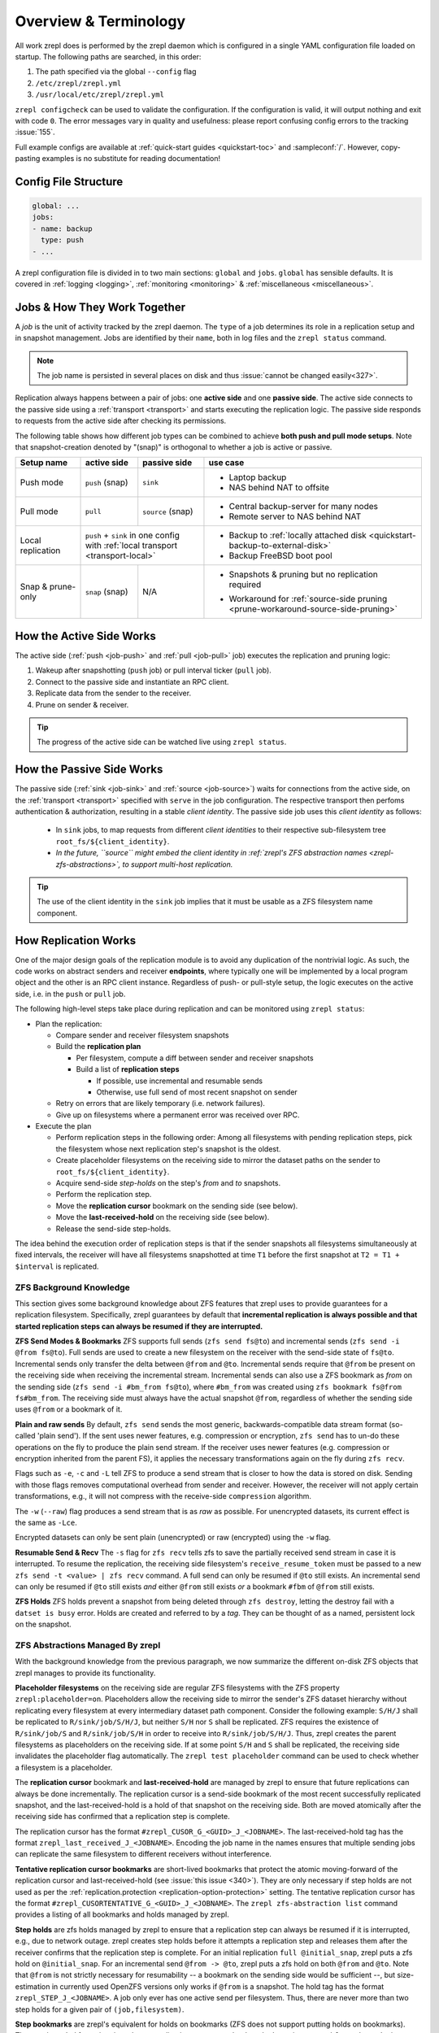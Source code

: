 
Overview & Terminology
======================

All work zrepl does is performed by the zrepl daemon which is configured in a single YAML configuration file loaded on startup.
The following paths are searched, in this order:

1. The path specified via the global ``--config`` flag
2. ``/etc/zrepl/zrepl.yml``
3. ``/usr/local/etc/zrepl/zrepl.yml``

``zrepl configcheck`` can be used to validate the configuration.
If the configuration is valid, it will output nothing and exit with code ``0``.
The error messages vary in quality and usefulness: please report confusing config errors to the tracking :issue:`155`.

Full example configs are available at :ref:`quick-start guides <quickstart-toc>` and :sampleconf:`/`.
However, copy-pasting examples is no substitute for reading documentation!

Config File Structure
---------------------

.. code-block:: yaml

   global: ...
   jobs:
   - name: backup
     type: push
   - ...

A zrepl configuration file is divided in to two main sections: ``global`` and ``jobs``.
``global`` has sensible defaults. It is covered in :ref:`logging <logging>`, :ref:`monitoring <monitoring>` \& :ref:`miscellaneous <miscellaneous>`.

.. _job-overview:

Jobs \& How They Work Together
------------------------------

A *job* is the unit of activity tracked by the zrepl daemon.
The ``type`` of a job determines its role in a replication setup and in snapshot management.
Jobs are identified by their ``name``, both in log files and the ``zrepl status`` command.

.. NOTE::
   The job name is persisted in several places on disk and thus :issue:`cannot be changed easily<327>`.

Replication always happens between a pair of jobs: one **active side** and one **passive side**.
The active side connects to the passive side using a :ref:`transport <transport>` and starts executing the replication logic.
The passive side responds to requests from the active side after checking its permissions.

The following table shows how different job types can be combined to achieve **both push and pull mode setups**.
Note that snapshot-creation denoted by "(snap)" is orthogonal to whether a job is active or passive.

+-----------------------+--------------+----------------------------------+------------------------------------------------------------------------------------+
| Setup name            | active side  | passive side                     | use case                                                                           |
+=======================+==============+==================================+====================================================================================+
| Push mode             | ``push``     | ``sink``                         | * Laptop backup                                                                    |
|                       | (snap)       |                                  | * NAS behind NAT to offsite                                                        |
+-----------------------+--------------+----------------------------------+------------------------------------------------------------------------------------+
| Pull mode             | ``pull``     | ``source``                       | * Central backup-server for many nodes                                             |
|                       |              | (snap)                           | * Remote server to NAS behind NAT                                                  |
+-----------------------+--------------+----------------------------------+------------------------------------------------------------------------------------+
| Local replication     | | ``push`` + ``sink`` in one config             | * Backup to :ref:`locally attached disk <quickstart-backup-to-external-disk>`      |
|                       | | with :ref:`local transport <transport-local>` | * Backup FreeBSD boot pool                                                         |
+-----------------------+--------------+----------------------------------+------------------------------------------------------------------------------------+
| Snap & prune-only     | ``snap``     | N/A                              | * | Snapshots & pruning but no replication                                         |
|                       | (snap)       |                                  |   | required                                                                       |
|                       |              |                                  | * Workaround for :ref:`source-side pruning <prune-workaround-source-side-pruning>` |
+-----------------------+--------------+----------------------------------+------------------------------------------------------------------------------------+

How the Active Side Works
-------------------------

The active side (:ref:`push <job-push>` and :ref:`pull <job-pull>` job) executes the replication and pruning logic:

1. Wakeup after snapshotting (``push`` job) or pull interval ticker (``pull`` job).
2. Connect to the passive side and instantiate an RPC client.
3. Replicate data from the sender to the receiver.
4. Prune on sender & receiver.

.. TIP::
  The progress of the active side can be watched live using ``zrepl status``.

.. _overview-passive-side--client-identity:

How the Passive Side Works
--------------------------

The passive side (:ref:`sink <job-sink>` and :ref:`source <job-source>`) waits for connections from the active side,
on the :ref:`transport <transport>` specified with ``serve`` in the job configuration.
The respective transport then perfoms authentication & authorization, resulting in a stable *client identity*.
The passive side job uses this *client identity* as follows:

   * In ``sink`` jobs, to map requests from different *client identities* to their respective sub-filesystem tree ``root_fs/${client_identity}``.
   * *In the future, ``source`` might embed the client identity in :ref:`zrepl's ZFS abstraction names <zrepl-zfs-abstractions>`, to support multi-host replication.*

.. TIP::
   The use of the client identity in the ``sink`` job implies that it must be usable as a ZFS filesystem name component.

.. _overview-how-replication-works:

How Replication Works
---------------------

One of the major design goals of the replication module is to avoid any duplication of the nontrivial logic.
As such, the code works on abstract senders and receiver **endpoints**, where typically one will be implemented by a local program object and the other is an RPC client instance.
Regardless of push- or pull-style setup, the logic executes on the active side, i.e. in the ``push`` or ``pull`` job.

The following high-level steps take place during replication and can be monitored using ``zrepl status``:

* Plan the replication:

  * Compare sender and receiver filesystem snapshots
  * Build the **replication plan**

    * Per filesystem, compute a diff between sender and receiver snapshots
    * Build a list of **replication steps**

      * If possible, use incremental and resumable sends
      * Otherwise, use full send of most recent snapshot on sender

  * Retry on errors that are likely temporary (i.e. network failures).
  * Give up on filesystems where a permanent error was received over RPC.

* Execute the plan

  * Perform replication steps in the following order:
    Among all filesystems with pending replication steps, pick the filesystem whose next replication step's snapshot is the oldest.
  * Create placeholder filesystems on the receiving side to mirror the dataset paths on the sender to ``root_fs/${client_identity}``.
  * Acquire send-side *step-holds* on the step's `from` and `to` snapshots.
  * Perform the replication step.
  * Move the **replication cursor** bookmark on the sending side (see below).
  * Move the **last-received-hold** on the receiving side (see below).
  * Release the send-side step-holds.

The idea behind the execution order of replication steps is that if the sender snapshots all filesystems simultaneously at fixed intervals, the receiver will have all filesystems snapshotted at time ``T1`` before the first snapshot at ``T2 = T1 + $interval`` is replicated.

ZFS Background Knowledge
^^^^^^^^^^^^^^^^^^^^^^^^
This section gives some background knowledge about ZFS features that zrepl uses to provide guarantees for a replication filesystem.
Specifically, zrepl guarantees by default that **incremental replication is always possible and that started replication steps can always be resumed if they are interrupted.**

**ZFS Send Modes & Bookmarks**
ZFS supports full sends (``zfs send fs@to``) and incremental sends (``zfs send -i @from fs@to``).
Full sends are used to create a new filesystem on the receiver with the send-side state of ``fs@to``.
Incremental sends only transfer the delta between ``@from`` and ``@to``.
Incremental sends require that ``@from`` be present on the receiving side when receiving the incremental stream.
Incremental sends can also use a ZFS bookmark as *from* on the sending side (``zfs send -i #bm_from fs@to``), where ``#bm_from`` was created using ``zfs bookmark fs@from fs#bm_from``.
The receiving side must always have the actual snapshot ``@from``, regardless of whether the sending side uses ``@from`` or a bookmark of it.

.. _zfs-background-knowledge-plain-vs-raw-sends:

**Plain and raw sends**
By default, ``zfs send`` sends the most generic, backwards-compatible data stream format (so-called 'plain send').
If the sent uses newer features, e.g. compression or encryption, ``zfs send`` has to un-do these operations on the fly to produce the plain send stream.
If the receiver uses newer features (e.g. compression or encryption inherited from the parent FS), it applies the necessary transformations again on the fly during ``zfs recv``.

Flags such as ``-e``, ``-c`` and ``-L``  tell ZFS to produce a send stream that is closer to how the data is stored on disk.
Sending with those flags removes computational overhead from sender and receiver.
However, the receiver will not apply certain transformations, e.g., it will not compress with the receive-side ``compression`` algorithm.

The ``-w`` (``--raw``) flag produces a send stream that is as *raw* as possible.
For unencrypted datasets, its current effect is the same as ``-Lce``.

Encrypted datasets can only be sent plain (unencrypted) or raw (encrypted) using the ``-w`` flag.

**Resumable Send & Recv**
The ``-s`` flag for ``zfs recv`` tells zfs to save the partially received send stream in case it is interrupted.
To resume the replication, the receiving side filesystem's ``receive_resume_token`` must be passed to a new ``zfs send -t <value> | zfs recv`` command.
A full send can only be resumed if ``@to`` still exists.
An incremental send can only be resumed if ``@to`` still exists *and* either ``@from`` still exists *or* a bookmark ``#fbm`` of ``@from`` still exists.

**ZFS Holds**
ZFS holds prevent a snapshot from being deleted through ``zfs destroy``, letting the destroy fail with a ``datset is busy`` error.
Holds are created and referred to by a *tag*. They can be thought of as a named, persistent lock on the snapshot.


.. _zrepl-zfs-abstractions:

ZFS Abstractions Managed By zrepl
^^^^^^^^^^^^^^^^^^^^^^^^^^^^^^^^^
With the background knowledge from the previous paragraph, we now summarize the different on-disk ZFS objects that zrepl manages to provide its functionality.

.. _replication-placeholder-property:

**Placeholder filesystems** on the receiving side are regular ZFS filesystems with the ZFS property ``zrepl:placeholder=on``.
Placeholders allow the receiving side to mirror the sender's ZFS dataset hierarchy without replicating every filesystem at every intermediary dataset path component.
Consider the following example: ``S/H/J`` shall be replicated to ``R/sink/job/S/H/J``, but neither ``S/H`` nor ``S`` shall be replicated.
ZFS requires the existence of ``R/sink/job/S`` and ``R/sink/job/S/H`` in order to receive into ``R/sink/job/S/H/J``.
Thus, zrepl creates the parent filesystems as placeholders on the receiving side.
If at some point ``S/H`` and ``S`` shall be replicated, the receiving side invalidates the placeholder flag automatically.
The ``zrepl test placeholder`` command can be used to check whether a filesystem is a placeholder.

.. _replication-cursor-and-last-received-hold:

The **replication cursor** bookmark and **last-received-hold** are managed by zrepl to ensure that future replications can always be done incrementally.
The replication cursor is a send-side bookmark of the most recent successfully replicated snapshot,
and the last-received-hold is a hold of that snapshot on the receiving side.
Both are moved atomically after the receiving side has confirmed that a replication step is complete.

The replication cursor has the format ``#zrepl_CUSOR_G_<GUID>_J_<JOBNAME>``.
The last-received-hold tag has the format ``zrepl_last_received_J_<JOBNAME>``.
Encoding the job name in the names ensures that multiple sending jobs can replicate the same filesystem to different receivers without interference.

.. _tentative-replication-cursor-bookmarks:

**Tentative replication cursor bookmarks** are short-lived bookmarks that protect the atomic moving-forward of the replication cursor and last-received-hold (see :issue:`this issue <340>`).
They are only necessary if step holds are not used as per the :ref:`replication.protection <replication-option-protection>` setting.
The tentative replication cursor has the format ``#zrepl_CUSORTENTATIVE_G_<GUID>_J_<JOBNAME>``.
The ``zrepl zfs-abstraction list`` command provides a listing of all bookmarks and holds managed by zrepl.

.. _step-holds:

**Step holds** are zfs holds managed by zrepl to ensure that a replication step can always be resumed if it is interrupted, e.g., due to network outage.
zrepl creates step holds before it attempts a replication step and releases them after the receiver confirms that the replication step is complete.
For an initial replication ``full @initial_snap``, zrepl puts a zfs hold on ``@initial_snap``.
For an incremental send ``@from -> @to``, zrepl puts a zfs hold on both ``@from`` and ``@to``.
Note that ``@from`` is not strictly necessary for resumability -- a bookmark on the sending side would be sufficient --, but size-estimation in currently used OpenZFS versions only works if ``@from`` is a snapshot.
The hold tag has the format ``zrepl_STEP_J_<JOBNAME>``.
A job only ever has one active send per filesystem.
Thus, there are never more than two step holds for a given pair of ``(job,filesystem)``.

**Step bookmarks** are zrepl's equivalent for holds on bookmarks (ZFS does not support putting holds on bookmarks).
They are intended for a situation where a replication step uses a bookmark ``#bm`` as incremental ``from`` where ``#bm`` is not managed by zrepl.
To ensure resumability, zrepl copies ``#bm`` to step bookmark ``#zrepl_STEP_G_<GUID>_J_<JOBNAME>``.
If the replication is interrupted and ``#bm`` is deleted by the user, the step bookmark remains as an incremental source for the resumable send.
Note that zrepl does not yet support creating step bookmarks because the `corresponding ZFS feature for copying bookmarks <https://github.com/openzfs/zfs/pull/9571>`_ is not yet widely available.
Subscribe to zrepl :issue:`326` for details.

The ``zrepl zfs-abstraction list`` command provides a listing of all bookmarks and holds managed by zrepl.

.. NOTE::

    More details can be found in the design document :repomasterlink:`replication/design.md`.


Caveats With Complex Setups (More Than 2 Jobs or Machines)
----------------------------------------------------------

Most users are served well with a single sender and a single receiver job.
This section documents considerations for more complex setups.

.. ATTENTION::

   Before you continue, make sure you have a working understanding of :ref:`how zrepl works <overview-how-replication-works>`
   and :ref:`what zrepl does to ensure <zrepl-zfs-abstractions>` that replication between sender and receiver is always
   possible without conflicts.
   This will help you understand why certain kinds of multi-machine setups do not (yet) work.

.. NOTE::

   If you can't find your desired configuration, have questions or would like to see improvements to multi-job setups, please `open an issue on GitHub <https://github.com/zrepl/zrepl/issues/new>`_.

Multiple Jobs on One Machine
^^^^^^^^^^^^^^^^^^^^^^^^^^^^
As a general rule, multiple jobs configured on one machine **must operate on disjoint sets of filesystems**.
Otherwise, concurrently running jobs might interfere when operating on the same filesystem.

On your setup, ensure that

* all ``filesystems`` filter specifications are disjoint
* no ``root_fs`` is a prefix or equal to another ``root_fs``

  * For ``sink`` jobs, consider all possible ``root_fs/${client_identity}``.

* no ``filesystems`` filter matches any ``root_fs``

**Exceptions to the rule**:

* A ``snap`` and ``push`` job on the same machine can match the same ``filesystems``.
  To avoid interference, only one of the jobs should be pruning snapshots on the sender, the other one should keep all snapshots.
  Since the jobs won't coordinate, errors in the log are to be expected, but :ref:`zrepl's ZFS abstractions <zrepl-zfs-abstractions>` ensure that ``push`` and ``sink`` can always replicate incrementally.
  This scenario is detailed in one of the :ref:`quick-start guides <quickstart-backup-to-external-disk>`.


Two Or More Machines
^^^^^^^^^^^^^^^^^^^^

This section might be relevant to users who wish to *fan-in* (N machines replicate to 1) or *fan-out* (replicate 1 machine to N machines).

**Working setups**:

* **Fan-in: N servers replicated to one receiver, disjoint dataset trees.**

  * This is the common use case of a centralized backup server.

  * Implementation:

    * N ``push`` jobs (one per sender server), 1 ``sink`` (as long as the different push jobs have a different :ref:`client identity <overview-passive-side--client-identity>`)
    * N ``source`` jobs (one per sender server), N ``pull`` on the receiver server (unique names, disjoint  ``root_fs``)

  * The ``sink`` job automatically constrains each client to a disjoint sub-tree of the sink-side dataset hierarchy ``${root_fs}/${client_identity}``.
    Therefore, the different clients cannot interfere.

  * The ``pull`` job only pulls from one host, so it's up to the zrepl user to ensure that the different ``pull`` jobs don't interfere.

.. _fan-out-replication:

* **Fan-out: 1 server replicated to N receivers**

  * Can be implemented either in a pull or push fashion.

    * **pull setup**: 1 ``pull`` job on each receiver server, each with a corresponding **unique** ``source`` job on the sender server.
    * **push setup**: 1 ``sink`` job on each receiver server, each with a corresponding **unique** ``push`` job on the sender server.

  * It is critical that we have one sending-side job (``source``, ``push``) per receiver.
    The reason is that :ref:`zrepl's ZFS abstractions <zrepl-zfs-abstractions>` (``zrepl zfs-abstraction list``) include the name of the ``source``/``push`` job, but not the receive-side job name or client identity (see :issue:`380`).
    As a counter-example, suppose we used multiple ``pull`` jobs with only one ``source`` job.
    All ``pull`` jobs would share the same :ref:`replication cursor bookmark <replication-cursor-and-last-received-hold>` and trip over each other, breaking incremental replication guarantees quickly.
    The anlogous problem exists for 1 ``push`` to N ``sink`` jobs.

  * The ``filesystems`` matched by the sending side jobs (``source``, ``push``) need not necessarily be disjoint.
    For this to work, we need to avoid interference between snapshotting and pruning of the different sending jobs.
    The solution is to centralize sender-side snapshot management in a separate ``snap`` job.
    Snapshotting in the ``source``/``push`` job should then be disabled (``type: manual``).
    And sender-side pruning (``keep_sender``) needs to be disabled in the active side (``pull`` / ``push``), since that'll be done by the ``snap job``.

  * **Restore limitations**: when restoring from one of the ``pull`` targets (e.g., using ``zfs send -R``), the replication cursor bookmarks don't exist on the restored system.
    This can break incremental replication to all other receive-sides after restore.

  * See :ref:`the fan-out replication quick-start guide <quickstart-fan-out-replication>` for an example of this setup.


**Setups that do not work**:

* N ``pull`` identities, 1 ``source`` job. Tracking :issue:`380`.

